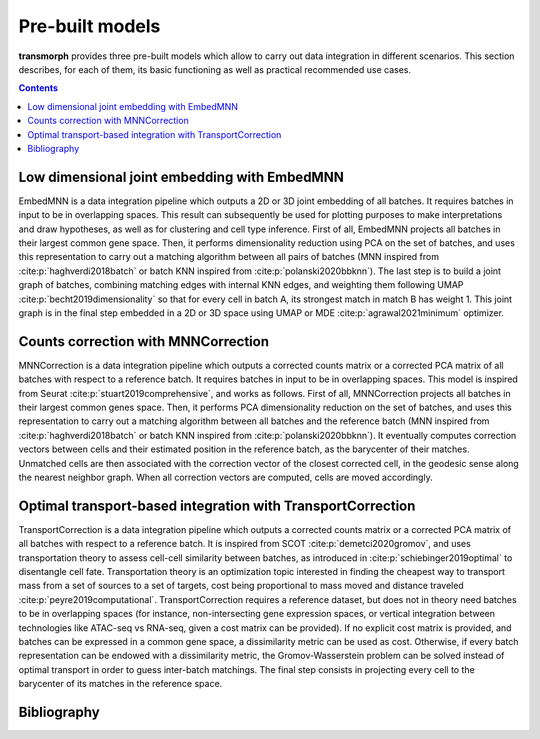 Pre-built models 
================

**transmorph** provides three pre-built models which allow to carry out data integration in different scenarios. This section describes, for each of them, its basic functioning as well as practical recommended use cases.

.. contents:: Contents
   :local:
   :backlinks: none
   :depth: 3

Low dimensional joint embedding with EmbedMNN
---------------------------------------------

.. image:: ../pics/embedmnn_model.png
   :width: 80%
   :align: center

EmbedMNN is a data integration pipeline which outputs a 2D or 3D joint embedding of all batches. It requires batches in input to be in overlapping spaces. This result can subsequently be used for plotting purposes to make interpretations and draw hypotheses, as well as for clustering and cell type inference. First of all, EmbedMNN projects all batches in their largest common gene space. Then, it performs dimensionality reduction using PCA on the set of batches, and uses this representation to carry out a matching algorithm between all pairs of batches (MNN inspired from :cite:p:`haghverdi2018batch` or batch KNN inspired from :cite:p:`polanski2020bbknn`). The last step is to build a joint graph of batches, combining matching edges with internal KNN edges, and weighting them following UMAP :cite:p:`becht2019dimensionality` so that for every cell in batch A, its strongest match in match B has weight 1. This joint graph is in the final step embedded in a 2D or 3D space using UMAP or MDE :cite:p:`agrawal2021minimum` optimizer.


Counts correction with MNNCorrection
------------------------------------

.. image:: ../pics/mnncorrection_model.png
   :width: 80%
   :align: center

MNNCorrection is a data integration pipeline which outputs a corrected counts matrix or a corrected PCA matrix of all batches with respect to a reference batch. It requires batches in input to be in overlapping spaces. This model is inspired from Seurat :cite:p:`stuart2019comprehensive`, and works as follows. First of all, MNNCorrection projects all batches in their largest common genes space. Then, it performs PCA dimensionality reduction on the set of batches, and uses this representation to carry out a matching algorithm between all batches and the reference batch (MNN inspired from :cite:p:`haghverdi2018batch` or batch KNN inspired from :cite:p:`polanski2020bbknn`). It eventually computes correction vectors between cells and their estimated position in the reference batch, as the barycenter of their matches. Unmatched cells are then associated with the correction vector of the closest corrected cell, in the geodesic sense along the nearest neighbor graph. When all correction vectors are computed, cells are moved accordingly.


Optimal transport-based integration with TransportCorrection
------------------------------------------------------------

.. image:: ../pics/transportcorrection_model.png
   :width: 80%
   :align: center

TransportCorrection is a data integration pipeline which outputs a corrected counts matrix or a corrected PCA matrix of all batches with respect to a reference batch. It is inspired from SCOT :cite:p:`demetci2020gromov`, and uses transportation theory to assess cell-cell similarity between batches, as introduced in :cite:p:`schiebinger2019optimal` to disentangle cell fate. Transportation theory is an optimization topic interested in finding the cheapest way to transport mass from a set of sources to a set of targets, cost being proportional to mass moved and distance traveled :cite:p:`peyre2019computational`. TransportCorrection requires a reference dataset, but does not in theory need batches to be in overlapping spaces (for instance, non-intersecting gene expression spaces, or vertical integration between technologies like ATAC-seq vs RNA-seq, given a cost matrix can be provided). If no explicit cost matrix is provided, and batches can be expressed in a common gene space, a dissimilarity metric can be used as cost. Otherwise, if every batch representation can be endowed with a dissimilarity metric, the Gromov-Wasserstein problem can be solved instead of optimal transport in order to guess inter-batch matchings. The final step consists in projecting every cell to the barycenter of its matches in the reference space.


Bibliography
------------

.. bibliography::
